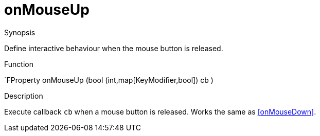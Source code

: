 [[Properties-onMouseUp]]
# onMouseUp
:concept: Vis/Figure/Properties/onMouseUp

.Synopsis
Define interactive behaviour when the mouse button is released.

.Syntax

.Types

.Function
`FProperty onMouseUp  (bool (int,map[KeyModifier,bool]) cb )

.Description
Execute callback `cb` when a mouse button is released. Works the same as <<onMouseDown>>.

.Examples

.Benefits

.Pitfalls


:leveloffset: +1

:leveloffset: -1